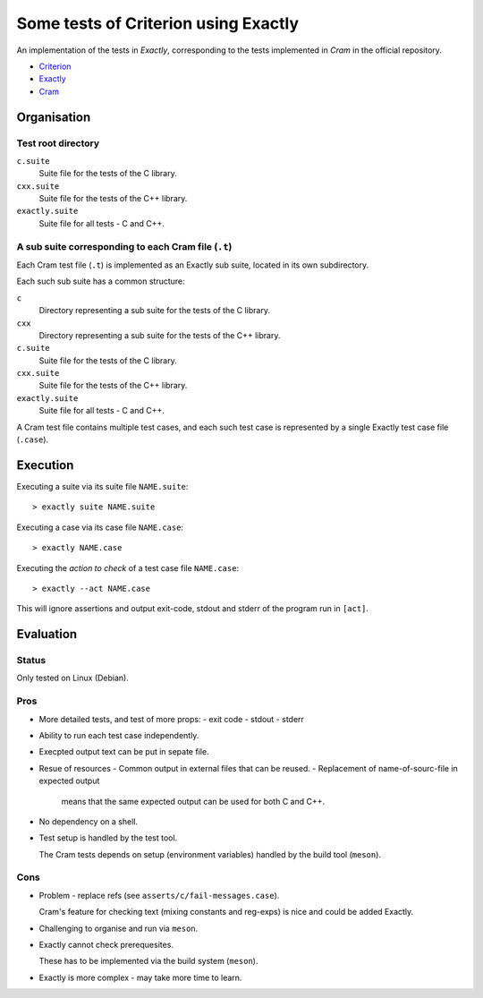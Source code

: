===============================================================================
Some tests of Criterion using Exactly
===============================================================================

An implementation of the tests in *Exactly*, corresponding to the tests
implemented in *Cram* in the official repository.

- Criterion_
- Exactly_
- Cram_


Organisation
===============================================================================

Test root directory
-------------------------------------------------------------------------------

``c.suite``
   Suite file for the tests of the C library.

``cxx.suite``
   Suite file for the tests of the C++ library.

``exactly.suite``
   Suite file for all tests - C and C++.


A sub suite corresponding to each Cram file (``.t``)
-------------------------------------------------------------------------------

Each Cram test file (``.t``) is implemented as an Exactly sub suite,
located in its own subdirectory.

Each such sub suite has a common structure:

``c``
   Directory representing a sub suite for the tests of the C library.

``cxx``
   Directory representing a sub suite for the tests of the C++ library.

``c.suite``
   Suite file for the tests of the C library.

``cxx.suite``
   Suite file for the tests of the C++ library.

``exactly.suite``
   Suite file for all tests - C and C++.

A Cram test file contains multiple test cases,
and each such test case is represented by a single Exactly test case file
(``.case``).


Execution
===============================================================================

Executing a suite via its suite file ``NAME.suite``::

  > exactly suite NAME.suite

Executing a case via its case file ``NAME.case``::

  > exactly NAME.case

Executing the *action to check* of a test case file ``NAME.case``::

  > exactly --act NAME.case

This will ignore assertions and output exit-code, stdout and stderr
of the program run in ``[act]``.


Evaluation
===============================================================================

  
Status
-------------------------------------------------------------------------------

Only tested on Linux (Debian).


Pros
-------------------------------------------------------------------------------

- More detailed tests, and test of more props:
  - exit code
  - stdout
  - stderr
- Ability to run each test case independently.
- Execpted output text can be put in sepate file.
- Resue of resources
  - Common output in external files that can be reused.
  - Replacement of name-of-sourc-file in expected output
    means that the same expected output can be used for
    both C and C++.
- No dependency on a shell.
- Test setup is handled by the test tool.

  The Cram tests depends on setup (environment variables)
  handled by the build tool (``meson``).


Cons
-------------------------------------------------------------------------------

- Problem - replace refs (see ``asserts/c/fail-messages.case``).

  Cram's feature for checking text (mixing constants and reg-exps)
  is nice and could be added Exactly.
- Challenging to organise and run via ``meson``.
- Exactly cannot check prerequesites.

  These has to be implemented via the build system (``meson``).
- Exactly is more complex - may take more time to learn.

.. _Criterion: https://github.com/Snaipe/Criterion
.. _Exactly: https://github.com/emilkarlen/exactly
.. _Cram: https://github.com/brodie/cram


